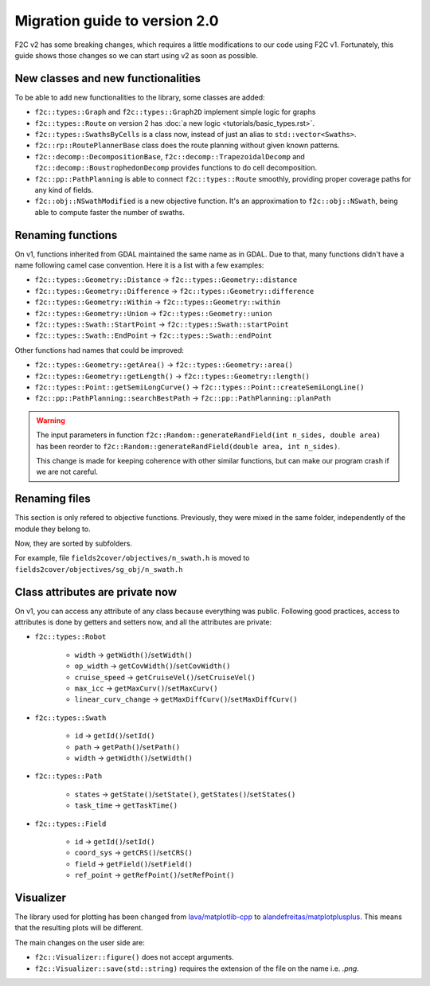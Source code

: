 .. _migration-guide:

Migration guide to version 2.0
==============================

F2C v2 has some breaking changes, which requires a little modifications to our code using F2C v1. Fortunately, this guide shows those changes so we can start using v2 as soon as possible.

New classes and new functionalities
-----------------------------------

To be able to add new functionalities to the library, some classes are added:

* ``f2c::types::Graph`` and ``f2c::types::Graph2D`` implement simple logic for graphs

* ``f2c::types::Route`` on version 2 has  :doc:`a new logic <tutorials/basic_types.rst>`.

* ``f2c::types::SwathsByCells`` is a class now, instead of just an alias to ``std::vector<Swaths>``.

* ``f2c::rp::RoutePlannerBase`` class does the route planning without given known patterns.

* ``f2c::decomp::DecompositionBase``, ``f2c::decomp::TrapezoidalDecomp`` and ``f2c::decomp::BoustrophedonDecomp`` provides functions to do cell decomposition.

* ``f2c::pp::PathPlanning`` is able to connect ``f2c::types::Route`` smoothly, providing proper coverage paths for any kind of fields.

* ``f2c::obj::NSwathModified`` is a new objective function. It's an approximation to ``f2c::obj::NSwath``, being able to compute faster the number of swaths.


Renaming functions
------------------

On v1, functions inherited from GDAL maintained the same name as in GDAL. Due to that, many functions didn't have a name following camel case convention. Here it is a list with a few examples:

* ``f2c::types::Geometry::Distance`` -> ``f2c::types::Geometry::distance``

* ``f2c::types::Geometry::Difference`` -> ``f2c::types::Geometry::difference``

* ``f2c::types::Geometry::Within`` -> ``f2c::types::Geometry::within``

* ``f2c::types::Geometry::Union`` -> ``f2c::types::Geometry::union``

* ``f2c::types::Swath::StartPoint`` -> ``f2c::types::Swath::startPoint``

* ``f2c::types::Swath::EndPoint`` -> ``f2c::types::Swath::endPoint``

Other functions had names that could be improved:

* ``f2c::types::Geometry::getArea()`` -> ``f2c::types::Geometry::area()``

* ``f2c::types::Geometry::getLength()`` -> ``f2c::types::Geometry::length()``

* ``f2c::types::Point::getSemiLongCurve()`` -> ``f2c::types::Point::createSemiLongLine()``

* ``f2c::pp::PathPlanning::searchBestPath`` -> ``f2c::pp::PathPlanning::planPath``


.. warning::
    The input parameters in function ``f2c::Random::generateRandField(int n_sides, double area)`` has been reorder to ``f2c::Random::generateRandField(double area, int n_sides)``.

    This change is made for keeping coherence with other similar functions, but can make our program crash if we are not careful.


Renaming files
--------------

This section is only refered to objective functions.
Previously, they were mixed in the same folder, independently of the module they belong to.

Now, they are sorted by subfolders.

For example, file ``fields2cover/objectives/n_swath.h`` is moved to ``fields2cover/objectives/sg_obj/n_swath.h``


Class attributes are private now
--------------------------------

On v1, you can access any attribute of any class because everything was public. Following good practices, access to attributes is done by getters and setters now, and all the attributes are private:

* ``f2c::types::Robot``

   * ``width`` -> ``getWidth()``/``setWidth()``

   * ``op_width`` -> ``getCovWidth()``/``setCovWidth()``

   * ``cruise_speed`` -> ``getCruiseVel()``/``setCruiseVel()``

   * ``max_icc`` -> ``getMaxCurv()``/``setMaxCurv()``

   * ``linear_curv_change`` -> ``getMaxDiffCurv()``/``setMaxDiffCurv()``

* ``f2c::types::Swath``

   * ``id`` -> ``getId()``/``setId()``

   * ``path`` -> ``getPath()``/``setPath()``

   * ``width`` -> ``getWidth()``/``setWidth()``


* ``f2c::types::Path``

   * ``states`` -> ``getState()``/``setState()``, ``getStates()``/``setStates()``

   * ``task_time`` -> ``getTaskTime()``

* ``f2c::types::Field``

   * ``id`` -> ``getId()``/``setId()``

   * ``coord_sys`` -> ``getCRS()``/``setCRS()``

   * ``field`` -> ``getField()``/``setField()``

   * ``ref_point`` -> ``getRefPoint()``/``setRefPoint()``


Visualizer
----------

The library used for plotting has been changed from `lava/matplotlib-cpp <https://github.com/lava/matplotlib-cpp>`_ to `alandefreitas/matplotplusplus <https://github.com/alandefreitas/matplotplusplus>`_. This means that the resulting plots will be different.

The main changes on the user side are:

* ``f2c::Visualizer::figure()`` does not accept arguments.

* ``f2c::Visualizer::save(std::string)`` requires the extension of the file on the name i.e. `.png`.











